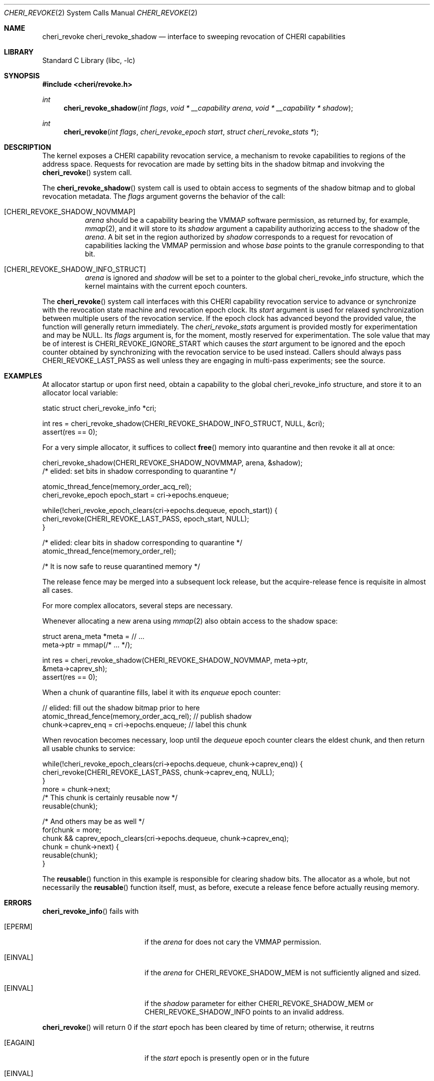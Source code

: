 .\" Copyright (c) 2020 Microsoft, Inc.
.\" All rights reserved.
.\"
.\" This documentation was written by
.\" Nathaniel Filardo <nfilardo@microsoft.com>
.\"
.\" Redistribution and use in source and binary forms, with or without
.\" modification, are permitted provided that the following conditions
.\" are met:
.\" 1. Redistributions of source code must retain the above copyright
.\"    notice, this list of conditions and the following disclaimer.
.\" 2. Redistributions in binary form must reproduce the above copyright
.\"    notice, this list of conditions and the following disclaimer in the
.\"    documentation and/or other materials provided with the distribution.
.\"
.\" THIS SOFTWARE IS PROVIDED BY THE AUTHORS AND CONTRIBUTORS ``AS IS'' AND
.\" ANY EXPRESS OR IMPLIED WARRANTIES, INCLUDING, BUT NOT LIMITED TO, THE
.\" IMPLIED WARRANTIES OF MERCHANTABILITY AND FITNESS FOR A PARTICULAR PURPOSE
.\" ARE DISCLAIMED.  IN NO EVENT SHALL THE AUTHORS OR CONTRIBUTORS BE LIABLE
.\" FOR ANY DIRECT, INDIRECT, INCIDENTAL, SPECIAL, EXEMPLARY, OR CONSEQUENTIAL
.\" DAMAGES (INCLUDING, BUT NOT LIMITED TO, PROCUREMENT OF SUBSTITUTE GOODS
.\" OR SERVICES; LOSS OF USE, DATA, OR PROFITS; OR BUSINESS INTERRUPTION)
.\" HOWEVER CAUSED AND ON ANY THEORY OF LIABILITY, WHETHER IN CONTRACT, STRICT
.\" LIABILITY, OR TORT (INCLUDING NEGLIGENCE OR OTHERWISE) ARISING IN ANY WAY
.\" OUT OF THE USE OF THIS SOFTWARE, EVEN IF ADVISED OF THE POSSIBILITY OF
.\" SUCH DAMAGE.
.\"
.\" $FreeBSD$
.\"
.Dd August 20, 2020
.Dt CHERI_REVOKE 2
.Os
.Sh NAME
.Nm cheri_revoke
.Nm cheri_revoke_shadow
.Nd interface to sweeping revocation of CHERI capabilities
.Sh LIBRARY
.Lb libc
.Sh SYNOPSIS
.In cheri/revoke.h
.Ft int
.Fn cheri_revoke_shadow "int flags" "void * __capability arena" "void * __capability * shadow"
.Ft int
.Fn cheri_revoke "int flags" "cheri_revoke_epoch start" "struct cheri_revoke_stats *"
.Sh DESCRIPTION
The kernel exposes a CHERI capability revocation service,
a mechanism to revoke capabilities to regions of the address space.
Requests for revocation are made by setting bits
in the shadow bitmap and
invokving the
.Fn cheri_revoke
system call.
.Pp
The
.Fn cheri_revoke_shadow
system call is used to obtain access to segments of the shadow bitmap
and to global revocation metadata.
The
.Fa flags
argument governs the behavior of the call:
.Bl -tag
.It Bq CHERI_REVOKE_SHADOW_NOVMMAP
.Fa arena
should be a capability bearing the
.Dv VMMAP
software permission,
as returned by, for example,
.Xr mmap 2 ,
and it will store to its
.Fa shadow
argument a capability authorizing access to the shadow of the
.Fa arena .
A bit set in the region authorized by
.Fa shadow
corresponds to a request for revocation of capabilities lacking the
.Dv VMMAP
permission and whose
.Em base
points to the granule corresponding to that bit.
.It Bq CHERI_REVOKE_SHADOW_INFO_STRUCT
.Fa arena
is ignored and
.Fa shadow
will be set to a pointer to the global
.Dv cheri_revoke_info
structure,
which the kernel maintains with the current epoch counters.
.El
.Pp
The
.Fn cheri_revoke
system call
interfaces with this CHERI capability revocation service
to advance or synchronize with
the revocation state machine and revocation epoch clock.
Its
.Fa start
argument is used for relaxed synchronization
between multiple users of the revocation service.
If the epoch clock has advanced beyond the provided value,
the function will generally return immediately.
The
.Fa cheri_revoke_stats
argument is provided mostly for experimentation
and may be
.Dv NULL .
Its
.Fa flags
argument is,
for the moment,
mostly reserved for experimentation.
The sole value that may be of interest is
.Dv CHERI_REVOKE_IGNORE_START
which causes the
.Fa start
argument to be ignored
and the epoch counter
obtained by synchronizing with the revocation service
to be used instead.
Callers should always pass
.Dv CHERI_REVOKE_LAST_PASS
as well unless they are engaging in multi-pass experiments;
see the source.
.Sh EXAMPLES
.Pp
At allocator startup or upon first need, obtain a capability to the global
.Dv cheri_revoke_info
structure,
and store it to an allocator local variable:
.Bd -literal
    static struct cheri_revoke_info *cri;

    int res = cheri_revoke_shadow(CHERI_REVOKE_SHADOW_INFO_STRUCT, NULL, &cri);
    assert(res == 0);
.Ed
.Pp
For a very simple allocator,
it suffices to collect
.Fn free
memory into quarantine and then revoke it all at once:
.Bd -literal
    cheri_revoke_shadow(CHERI_REVOKE_SHADOW_NOVMMAP, arena, &shadow);
    /* elided: set bits in shadow corresponding to quarantine */

    atomic_thread_fence(memory_order_acq_rel);
    cheri_revoke_epoch epoch_start = cri->epochs.enqueue;

    while(!cheri_revoke_epoch_clears(cri->epochs.dequeue, epoch_start)) {
      cheri_revoke(CHERI_REVOKE_LAST_PASS, epoch_start, NULL);
    }

    /* elided: clear bits in shadow corresponding to quarantine */
    atomic_thread_fence(memory_order_rel);

    /* It is now safe to reuse quarantined memory */
.Ed
.Pp
The release fence may be merged into a subsequent lock release, but the
acquire-release fence is requisite in almost all cases.
.Pp
For more complex allocators, several steps are necessary.
.Pp
Whenever allocating a new arena using
.Xr mmap 2
also obtain access to the shadow space:
.Bd -literal
    struct arena_meta *meta = // ...
    meta->ptr = mmap(/* ... */);
 
    int res = cheri_revoke_shadow(CHERI_REVOKE_SHADOW_NOVMMAP, meta->ptr,
                               &meta->caprev_sh);
    assert(res == 0);
.Ed
.Pp
When a chunk of quarantine fills,
label it with its
.Em enqueue
epoch counter:
.Bd -literal
    // elided: fill out the shadow bitmap prior to here
    atomic_thread_fence(memory_order_acq_rel); // publish shadow
    chunk->caprev_enq = cri->epochs.enqueue; // label this chunk
.Ed
.Pp
When revocation becomes necessary,
loop until the
.Em dequeue
epoch counter clears the eldest chunk,
and then return all usable chunks to service:
.Bd -literal
    while(!cheri_revoke_epoch_clears(cri->epochs.dequeue, chunk->caprev_enq)) {
      cheri_revoke(CHERI_REVOKE_LAST_PASS, chunk->caprev_enq, NULL);
    }
    more = chunk->next;
    /* This chunk is certainly reusable now */
    reusable(chunk);

    /* And others may be as well */
    for(chunk = more; 
        chunk && caprev_epoch_clears(cri->epochs.dequeue, chunk->caprev_enq);
        chunk = chunk->next) {
      reusable(chunk);
    }
.Ed
.Pp
The
.Fn reusable
function in this example is responsible for clearing shadow bits.
The allocator as a whole,
but not necessarily the
.Fn reusable
function itself,
must, as before,
execute a release fence
before actually reusing memory.
.Sh ERRORS
.Fn cheri_revoke_info
fails with
.Bl -tag -width Er
.It Bq Er EPERM
if the
.Fa arena
for
.DV CHERI_REVOKE_SHADOW_MEM
does not cary the
.Dv VMMAP
permission.
.It Bq Er EINVAL
if the
.Fa arena
for
.Dv CHERI_REVOKE_SHADOW_MEM
is not sufficiently aligned and sized.
.It Bq Er EINVAL
if the
.Fa shadow
parameter for either
.Dv CHERI_REVOKE_SHADOW_MEM
or
.Dv CHERI_REVOKE_SHADOW_INFO
points to an invalid address.
.El
.Pp
.Fn cheri_revoke
will return 0 if the
.Fa start
epoch has been cleared by time of return;
otherwise, it reutrns
.Bl -tag -width Er
.It Bq Er EAGAIN
if the
.Fa start
epoch is presently open or in the future
.It Bq Er EINVAL
if invalid
.Fa flags
have been specified
.It Bq Er EINVAL
if
.Fa start
does not describe an epoch and
.Dv CHERI_REVOKE_IGNORE_START
was not given in
.Fa flags .
.El
